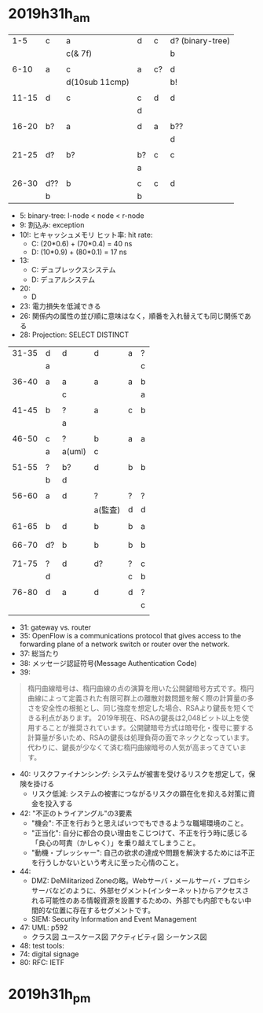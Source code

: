 
* 2019h31h_am
# 1hr:
    |   1-5 | c   | a              | d  | c  | d? (binary-tree) |
    |       |     | c(& 7f)        |    |    | b                |
    |       |     |                |    |    |                  |
    |  6-10 | a   | c              | a  | c? | d                |
    |       |     | d(10sub 11cmp) |    |    | b!               |
    |       |     |                |    |    |                  |
    | 11-15 | d   | c              | c  | d  | d                |
    |       |     |                | d  |    |                  |
    |       |     |                |    |    |                  |
    | 16-20 | b?  | a              | d  | a  | b??              |
    |       |     |                |    |    | d                |
    |       |     |                |    |    |                  |
    | 21-25 | d?  | b?             | b? | c  | c                |
    |       |     |                | a  |    |                  |
    |       |     |                |    |    |                  |
    | 26-30 | d?? | b              | c  | c  | d                |
    |       | b   |                | b  |    |                  |
    
    + 5: binary-tree: l-node < node < r-node
    + 9: 割込み: exception
    + 10!: ヒキャッシュメモリ ヒット率: hit rate:
      - C: (20*0.6) + (70*0.4) = 40 ns
      - D: (10*0.9) + (80*0.1) = 17 ns
    + 13:
      - C: デュプレックスシステム
      - D: デュアルシステム
    + 20:
      - D
    + 23: 電力損失を低減できる
    + 26: 関係内の属性の並び順に意味はなく，順番を入れ替えても同じ関係である
    + 28: Projection: SELECT DISTINCT
    
 
# 30 min
    | 31-35 | d  | d      | d       | a | ? |
    |       | a  |        |         |   | c |
    |       |    |        |         |   |   |
    | 36-40 | a  | a      | a       | a | b |
    |       |    | c      |         |   | a |
    |       |    |        |         |   |   |
    | 41-45 | b  | ?      | a       | c | b |
    |       |    | a      |         |   |   |
    |       |    |        |         |   |   |
    | 46-50 | c  | ?      | b       | a | a |
    |       | a  | a(uml) | c       |   |   |
    |       |    |        |         |   |   |
    | 51-55 | ?  | b?     | d       | b | b |
    |       | b  | d      |         |   |   |
    |       |    |        |         |   |   |
    | 56-60 | a  | d      | ?       | ? | ? |
    |       |    |        | a(監査) | d | d |
    |       |    |        |         |   |   |
    | 61-65 | b  | d      | b       | b | a |
    |       |    |        |         |   |   |
    |       |    |        |         |   |   |
    | 66-70 | d? | b      | b       | b | b |
    |       |    |        |         |   |   |
    |       |    |        |         |   |   |
    | 71-75 | ?  | d      | d?      | ? | c |
    |       | d  |        |         | c | b |
    |       |    |        |         |   |   |
    | 76-80 | d  | a      | d       | d | ? |
    |       |    |        |         |   | c |
    |       |    |        |         |   |   |
        
    + 31: gateway vs. router
    + 35: OpenFlow is a communications protocol that gives access to the forwarding plane of a network switch or router over the network.
    + 37: 総当たり
    + 38: メッセージ認証符号(Message Authentication Code)
    + 39:
 #+begin_quote
   楕円曲線暗号は、楕円曲線の点の演算を用いた公開鍵暗号方式です。楕円曲線によって定義された有限可群上の離散対数問題を解く際の計算量の多さを安全性の根拠とし、同じ強度を想定した場合、RSAより鍵長を短くできる利点があります。
  2019年現在、RSAの鍵長は2,048ビット以上を使用することが推奨されています。公開鍵暗号方式は暗号化・復号に要する計算量が多いため、RSAの鍵長は処理負荷の面でネックとなっています。代わりに、鍵長が少なくて済む楕円曲線暗号の人気が高まってきています。
 #+end_quote
    + 40: リスクファイナンシング: システムが被害を受けるリスクを想定して，保険を掛ける
      - リスク低減: システムの被害につながるリスクの顕在化を抑える対策に資金を投入する
    + 42: "不正のトライアングル"の3要素
      - "機会": 不正を行おうと思えばいつでもできるような職場環境のこと。
      - "正当化": 自分に都合の良い理由をこじつけて、不正を行う時に感じる「良心の呵責（かしゃく）」を乗り越えてしまうこと。
      - "動機・プレッシャー": 自己の欲求の達成や問題を解決するためには不正を行うしかないという考えに至った心情のこと。
    + 44:
      - DMZ: DeMilitarized Zoneの略。Webサーバ・メールサーバ・プロキシサーバなどのように、外部セグメント(インターネット)からアクセスされる可能性のある情報資源を設置するための、外部でも内部でもない中間的な位置に存在するセグメントです。
      - SIEM: Security Information and Event Management
    + 47: UML: p592
      - クラス図 ユースケース図 アクティビティ図 シーケンス図
    + 48: test tools:
    + 74: digital signage
    + 80: RFC: IETF

* 2019h31h_pm
